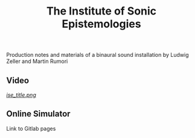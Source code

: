 #+TITLE: The Institute of Sonic Epistemologies

Production notes and materials of a binaural sound installation by Ludwig Zeller and Martin Rumori

** Video

#+HTML: <a href="https://vimeo.com/238382412">
[[ise_title.png]]
#+HTML: </a>

** Online Simulator

Link to Gitlab pages
